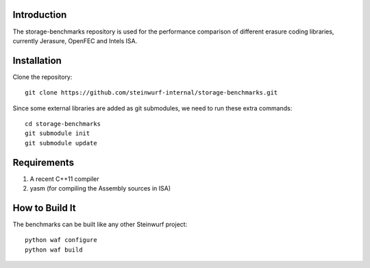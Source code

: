 Introduction
============

The storage-benchmarks repository is used for the performance comparison of
different erasure coding libraries, currently Jerasure, OpenFEC and Intels ISA.

Installation
=============

Clone the repository::

    git clone https://github.com/steinwurf-internal/storage-benchmarks.git

Since some external libraries are added as git submodules, we need to run
these extra commands::

    cd storage-benchmarks
    git submodule init
    git submodule update

Requirements
============

1. A recent C++11 compiler
2. yasm (for compiling the Assembly sources in ISA)

How to Build It
===============

The benchmarks can be built like any other Steinwurf project::

  python waf configure
  python waf build
